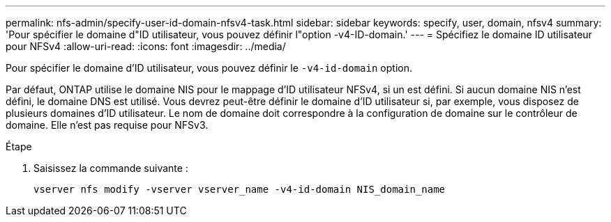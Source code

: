 ---
permalink: nfs-admin/specify-user-id-domain-nfsv4-task.html 
sidebar: sidebar 
keywords: specify, user, domain, nfsv4 
summary: 'Pour spécifier le domaine d"ID utilisateur, vous pouvez définir l"option -v4-ID-domain.' 
---
= Spécifiez le domaine ID utilisateur pour NFSv4
:allow-uri-read: 
:icons: font
:imagesdir: ../media/


[role="lead"]
Pour spécifier le domaine d'ID utilisateur, vous pouvez définir le `-v4-id-domain` option.

Par défaut, ONTAP utilise le domaine NIS pour le mappage d'ID utilisateur NFSv4, si un est défini. Si aucun domaine NIS n'est défini, le domaine DNS est utilisé. Vous devrez peut-être définir le domaine d'ID utilisateur si, par exemple, vous disposez de plusieurs domaines d'ID utilisateur. Le nom de domaine doit correspondre à la configuration de domaine sur le contrôleur de domaine. Elle n'est pas requise pour NFSv3.

.Étape
. Saisissez la commande suivante :
+
`vserver nfs modify -vserver vserver_name -v4-id-domain NIS_domain_name`



